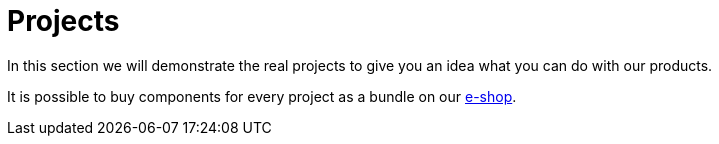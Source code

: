 = Projects

In this section we will demonstrate the real projects to give you an idea what you can do with our products.

It is possible to buy components for every project as a bundle on our https://shop.bigclown.com[e-shop].
